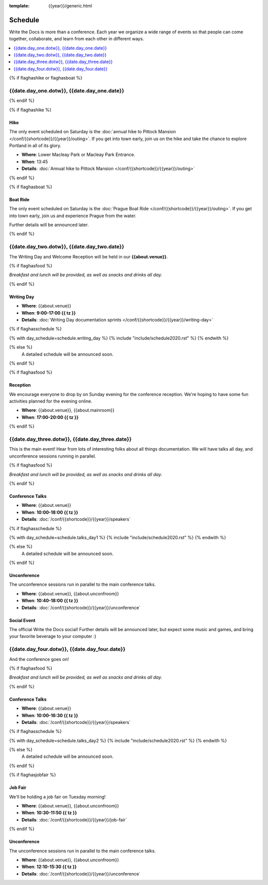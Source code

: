 :template: {{year}}/generic.html

Schedule
========

Write the Docs is more than a conference.
Each year we organize a wide range of events so that people can come together, collaborate, and learn from each other in different ways.

.. contents::
    :local:
    :depth: 1
    :backlinks: none


{% if flaghashike or flaghasboat %}

{{date.day_one.dotw}}, {{date.day_one.date}}
--------------------------------------------------

{% endif %}

{% if flaghashike %}

Hike
~~~~

The only event scheduled on Saturday is the :doc:`annual hike to Pittock Mansion </conf/{{shortcode}}/{{year}}/outing>`.
If you get into town early, join us on the hike and take the chance to explore Portland in all of its glory.

* **Where**: Lower Macleay Park or Macleay Park Entrance.
* **When**: 13:45
* **Details**: :doc:`Annual hike to Pittock Mansion </conf/{{shortcode}}/{{year}}/outing>`

{% endif %}

{% if flaghasboat %}

Boat Ride
~~~~~~~~~

The only event scheduled on Saturday is the :doc:`Prague Boat Ride </conf/{{shortcode}}/{{year}}/outing>`.
If you get into town early, join us and experience Prague from the water.

Further details will be announced later.

{% endif %}


{{date.day_two.dotw}}, {{date.day_two.date}}
-----------------------------------------

The Writing Day and Welcome Reception will be held in our **{{about.venue}}**.

{% if flaghasfood %}

*Breakfast and lunch will be provided, as well as snacks and drinks all day.*

{% endif %}

Writing Day
~~~~~~~~~~~

* **Where**: {{about.venue}}
* **When**: **9:00-17:00 {{ tz }}**
* **Details**: :doc:`Writing Day documentation sprints </conf/{{shortcode}}/{{year}}/writing-day>`

.. separator to fix list formatting

{% if flaghasschedule %}

{% with day_schedule=schedule.writing_day %}
{% include "include/schedule2020.rst" %}
{% endwith %}

{% else %}
  A detailed schedule will be announced soon.
{% endif %}

{% if flaghasfood %}

Reception
~~~~~~~~~

We encourage everyone to drop by on Sunday evening for the conference reception.
We're hoping to have some fun activities planned for the evening online.

* **Where**: {{about.venue}}, {{about.mainroom}}
* **When**: **17:00-20:00 {{ tz }}**

{% endif %}


.. raw:: html

   <hr>


{{date.day_three.dotw}}, {{date.day_three.date}}
-----------------------------------------

This is the main event! Hear from lots of interesting folks about all things documentation.
We will have talks all day, and unconference sessions running in parallel.

{% if flaghasfood %}

*Breakfast and lunch will be provided, as well as snacks and drinks all day.*

{% endif %}

Conference Talks
~~~~~~~~~~~~~~~~

* **Where**: {{about.venue}}
* **When**: **10:00-18:00 {{ tz }}**
* **Details**: :doc:`/conf/{{shortcode}}/{{year}}/speakers`

.. separator to fix list formatting

{% if flaghasschedule %}

{% with day_schedule=schedule.talks_day1 %}
{% include "include/schedule2020.rst" %}
{% endwith %}

{% else %}
    A detailed schedule will be announced soon.
{% endif %}

Unconference
~~~~~~~~~~~~

The unconference sessions run in parallel to the main conference talks.

* **Where**: {{about.venue}}, {{about.unconfroom}}
* **When**: **10:40-18:00 {{ tz }}**
* **Details**: :doc:`/conf/{{shortcode}}/{{year}}/unconference`

Social Event
~~~~~~~~~~~~

The official Write the Docs social!
Further details will be announced later,
but expect some music and games,
and bring your favorite beverage to your computer :)


.. raw:: html

   <hr>


{{date.day_four.dotw}}, {{date.day_four.date}}
-----------------------------------------

And the conference goes on!

{% if flaghasfood %}

*Breakfast and lunch will be provided, as well as snacks and drinks all day.*

{% endif %}

Conference Talks
~~~~~~~~~~~~~~~~

* **Where**: {{about.venue}}
* **When**: **10:00-16:30 {{ tz }}**
* **Details**: :doc:`/conf/{{shortcode}}/{{year}}/speakers`

.. separator to fix list formatting

{% if flaghasschedule %}

{% with day_schedule=schedule.talks_day2 %}
{% include "include/schedule2020.rst" %}
{% endwith %}

{% else %}
  A detailed schedule will be announced soon.
{% endif %}

{% if flaghasjobfair %}

Job Fair
~~~~~~~~

We'll be holding a job fair on Tuesday morning!

* **Where**: {{about.venue}}, {{about.unconfroom}}
* **When**: **10:30-11:50 {{ tz }}**
* **Details**: :doc:`/conf/{{shortcode}}/{{year}}/job-fair`

{% endif %}

Unconference
~~~~~~~~~~~~

The unconference sessions run in parallel to the main conference talks.

* **Where**: {{about.venue}}, {{about.unconfroom}}
* **When**: **12:10-15:30 {{ tz }}**
* **Details**: :doc:`/conf/{{shortcode}}/{{year}}/unconference`
